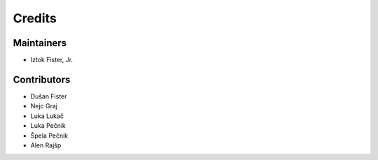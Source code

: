 =======
Credits
=======

Maintainers
-----------

* Iztok Fister, Jr.

Contributors
------------

* Dušan Fister
* Nejc Graj
* Luka Lukač
* Luka Pečnik
* Špela Pečnik
* Alen Rajšp
